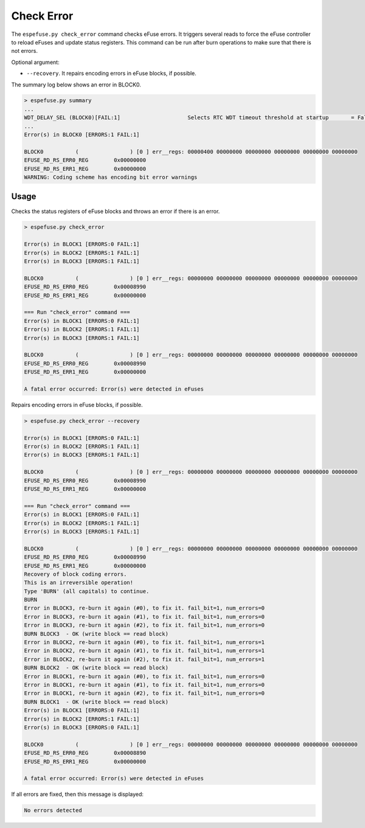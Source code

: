 .. _check-error-cmd:

Check Error
===========

The ``espefuse.py check_error`` command checks eFuse errors. It triggers several reads to force the eFuse controller to reload eFuses and update status registers. This command can be run after burn operations to make sure that there is not errors.

Optional argument:

* ``--recovery``. It repairs encoding errors in eFuse blocks, if possible.

The summary log below shows an error in BLOCK0.

.. code-block:: none

    > espefuse.py summary
    ...
    WDT_DELAY_SEL (BLOCK0)[FAIL:1]                     Selects RTC WDT timeout threshold at startup       = False R/W (0b0)
    ...
    Error(s) in BLOCK0 [ERRORS:1 FAIL:1]

    BLOCK0          (                ) [0 ] err__regs: 00000400 00000000 00000000 00000000 00000000 00000000
    EFUSE_RD_RS_ERR0_REG        0x00000000
    EFUSE_RD_RS_ERR1_REG        0x00000000
    WARNING: Coding scheme has encoding bit error warnings

Usage
-----

Checks the status registers of eFuse blocks and throws an error if there is an error.

.. code-block:: none

    > espefuse.py check_error

    Error(s) in BLOCK1 [ERRORS:0 FAIL:1]
    Error(s) in BLOCK2 [ERRORS:1 FAIL:1]
    Error(s) in BLOCK3 [ERRORS:1 FAIL:1]

    BLOCK0          (                ) [0 ] err__regs: 00000000 00000000 00000000 00000000 00000000 00000000
    EFUSE_RD_RS_ERR0_REG        0x00008990
    EFUSE_RD_RS_ERR1_REG        0x00000000

    === Run "check_error" command ===
    Error(s) in BLOCK1 [ERRORS:0 FAIL:1]
    Error(s) in BLOCK2 [ERRORS:1 FAIL:1]
    Error(s) in BLOCK3 [ERRORS:1 FAIL:1]

    BLOCK0          (                ) [0 ] err__regs: 00000000 00000000 00000000 00000000 00000000 00000000
    EFUSE_RD_RS_ERR0_REG        0x00008990
    EFUSE_RD_RS_ERR1_REG        0x00000000

    A fatal error occurred: Error(s) were detected in eFuses

Repairs encoding errors in eFuse blocks, if possible.

.. code-block:: none

    > espefuse.py check_error --recovery

    Error(s) in BLOCK1 [ERRORS:0 FAIL:1]
    Error(s) in BLOCK2 [ERRORS:1 FAIL:1]
    Error(s) in BLOCK3 [ERRORS:1 FAIL:1]

    BLOCK0          (                ) [0 ] err__regs: 00000000 00000000 00000000 00000000 00000000 00000000
    EFUSE_RD_RS_ERR0_REG        0x00008990
    EFUSE_RD_RS_ERR1_REG        0x00000000

    === Run "check_error" command ===
    Error(s) in BLOCK1 [ERRORS:0 FAIL:1]
    Error(s) in BLOCK2 [ERRORS:1 FAIL:1]
    Error(s) in BLOCK3 [ERRORS:1 FAIL:1]

    BLOCK0          (                ) [0 ] err__regs: 00000000 00000000 00000000 00000000 00000000 00000000
    EFUSE_RD_RS_ERR0_REG        0x00008990
    EFUSE_RD_RS_ERR1_REG        0x00000000
    Recovery of block coding errors.
    This is an irreversible operation!
    Type 'BURN' (all capitals) to continue.
    BURN
    Error in BLOCK3, re-burn it again (#0), to fix it. fail_bit=1, num_errors=0
    Error in BLOCK3, re-burn it again (#1), to fix it. fail_bit=1, num_errors=0
    Error in BLOCK3, re-burn it again (#2), to fix it. fail_bit=1, num_errors=0
    BURN BLOCK3  - OK (write block == read block)
    Error in BLOCK2, re-burn it again (#0), to fix it. fail_bit=1, num_errors=1
    Error in BLOCK2, re-burn it again (#1), to fix it. fail_bit=1, num_errors=1
    Error in BLOCK2, re-burn it again (#2), to fix it. fail_bit=1, num_errors=1
    BURN BLOCK2  - OK (write block == read block)
    Error in BLOCK1, re-burn it again (#0), to fix it. fail_bit=1, num_errors=0
    Error in BLOCK1, re-burn it again (#1), to fix it. fail_bit=1, num_errors=0
    Error in BLOCK1, re-burn it again (#2), to fix it. fail_bit=1, num_errors=0
    BURN BLOCK1  - OK (write block == read block)
    Error(s) in BLOCK1 [ERRORS:0 FAIL:1]
    Error(s) in BLOCK2 [ERRORS:1 FAIL:1]
    Error(s) in BLOCK3 [ERRORS:0 FAIL:1]

    BLOCK0          (                ) [0 ] err__regs: 00000000 00000000 00000000 00000000 00000000 00000000
    EFUSE_RD_RS_ERR0_REG        0x00008890
    EFUSE_RD_RS_ERR1_REG        0x00000000

    A fatal error occurred: Error(s) were detected in eFuses

If all errors are fixed, then this message is displayed:

.. code-block:: none

    No errors detected
